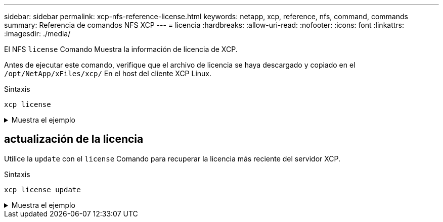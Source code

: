 ---
sidebar: sidebar 
permalink: xcp-nfs-reference-license.html 
keywords: netapp, xcp, reference, nfs, command, commands 
summary: Referencia de comandos NFS XCP 
---
= licencia
:hardbreaks:
:allow-uri-read: 
:nofooter: 
:icons: font
:linkattrs: 
:imagesdir: ./media/


[role="lead"]
El NFS `license` Comando Muestra la información de licencia de XCP.

Antes de ejecutar este comando, verifique que el archivo de licencia se haya descargado y copiado en el `/opt/NetApp/xFiles/xcp/` En el host del cliente XCP Linux.

.Sintaxis
[source, cli]
----
xcp license
----
.Muestra el ejemplo
[%collapsible]
====
[listing]
----
[root@localhost /]# ./xcp license

Licensed to "XXX, NetApp Inc, XXX@netapp.com" until Sun Mar 31 00:00:00 2029 License type: SANDBOX
License status: ACTIVE
Customer name: N/A
Project number: N/A
Offline Host: Yes
Send statistics: No
Host activation date: N/A
License management URL: https://xcp.netapp.com
----
====


== actualización de la licencia

Utilice la `update` con el `license` Comando para recuperar la licencia más reciente del servidor XCP.

.Sintaxis
[source, cli]
----
xcp license update
----
.Muestra el ejemplo
[%collapsible]
====
[listing]
----
[root@localhost /]# ./xcp license update

XCP <version>; (c) yyyy NetApp, Inc.; Licensed to XXX [NetApp Inc] until Sun Mar 31 00:00:00 yyyy
----
====